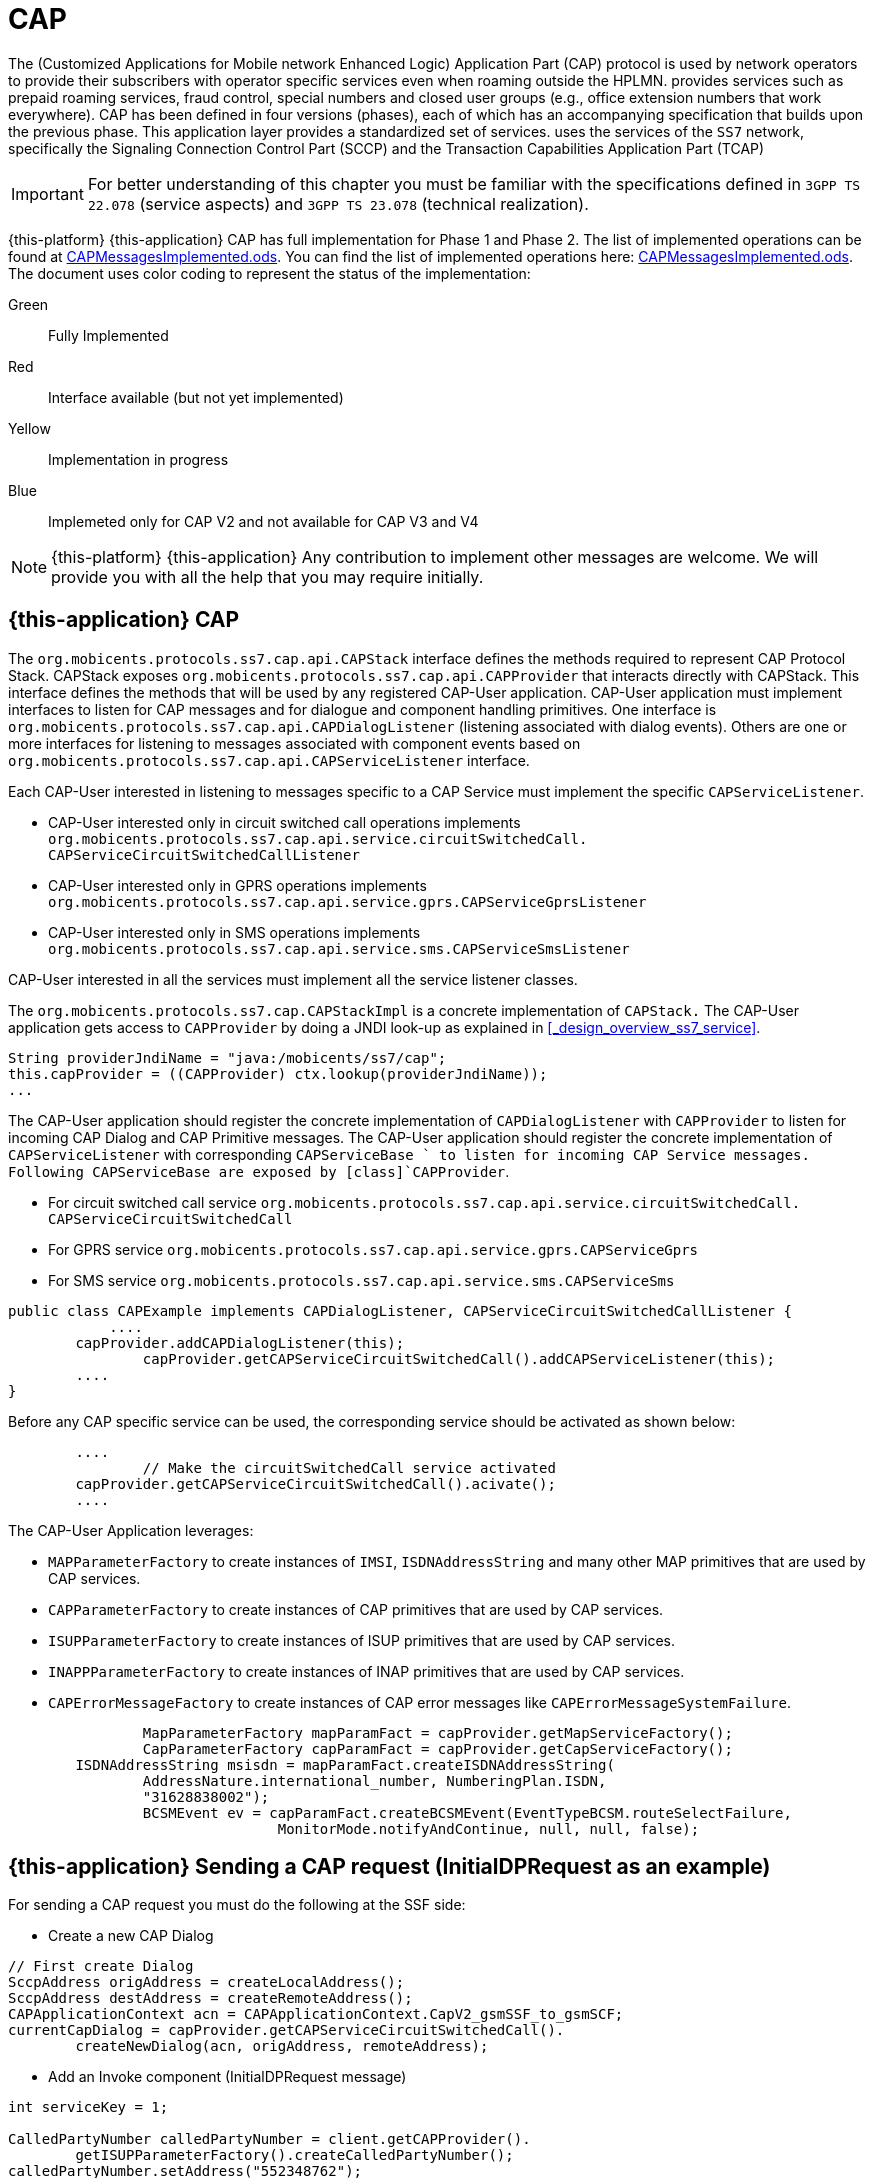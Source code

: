 = CAP

The  (Customized Applications for Mobile network Enhanced Logic) Application Part (CAP) protocol is used by network operators to provide their subscribers  with operator specific services even when roaming outside the HPLMN.  provides services such as prepaid roaming services, fraud control, special numbers  and closed user groups (e.g., office extension numbers that work everywhere). CAP has been defined in four versions (phases), each of which has an accompanying specification that builds upon the previous phase.
This application layer provides a standardized set of services.  uses the services of the `SS7`		network, specifically the Signaling Connection Control Part (SCCP)  and the Transaction Capabilities Application Part (TCAP) 

IMPORTANT: For better understanding of this chapter you must be familiar with the specifications defined in `3GPP TS 22.078` (service aspects) and `3GPP TS 23.078` (technical realization).

{this-platform} {this-application} CAP has full implementation for Phase 1 and Phase 2.
The list of implemented operations can be found at https://github.com/RestComm/jss7/blob/master/cap/CAPMessagesImplemented.ods[CAPMessagesImplemented.ods].
You can find the list of implemented operations here: https://github.com/RestComm/jss7/blob/master/cap/CAPMessagesImplemented.ods[CAPMessagesImplemented.ods].
The document uses color coding to represent the status of the implementation: 

Green::
  Fully Implemented

Red::
  Interface available (but not yet implemented)

Yellow::
  Implementation in progress

Blue::
   Implemeted only for CAP V2 and not available for CAP V3 and V4		

NOTE: {this-platform} {this-application} Any contribution to implement other messages are welcome.
We will provide you with all the help that you may require initially. 


[[_cap_usage]]
== {this-application}  CAP 

The [class]`org.mobicents.protocols.ss7.cap.api.CAPStack`			interface defines the methods required to represent CAP Protocol Stack.
CAPStack exposes [class]`org.mobicents.protocols.ss7.cap.api.CAPProvider`			that interacts directly with CAPStack.
This interface defines the methods that will be used by any registered CAP-User application.
CAP-User application must implement interfaces to listen for CAP messages and for dialogue and component handling primitives.
One interface is [class]`org.mobicents.protocols.ss7.cap.api.CAPDialogListener`  (listening associated with dialog events). Others are one or more interfaces for listening to messages associated with component events based on  [class]`org.mobicents.protocols.ss7.cap.api.CAPServiceListener` interface. 

Each CAP-User interested in listening to messages specific to a CAP Service must implement the specific [class]`CAPServiceListener`. 

* CAP-User interested only in circuit switched call operations implements [class]`org.mobicents.protocols.ss7.cap.api.service.circuitSwitchedCall.
  CAPServiceCircuitSwitchedCallListener`					
* CAP-User interested only in GPRS operations implements [class]`org.mobicents.protocols.ss7.cap.api.service.gprs.CAPServiceGprsListener`					
* CAP-User interested only in SMS operations implements [class]`org.mobicents.protocols.ss7.cap.api.service.sms.CAPServiceSmsListener`								

CAP-User interested in all the services must implement all the service listener classes. 

The [class]`org.mobicents.protocols.ss7.cap.CAPStackImpl`  is a concrete implementation of [class]`CAPStack.`			The CAP-User application gets access to [class]`CAPProvider` by doing a JNDI look-up as explained in <<_design_overview_ss7_service>>.
 

[source,java]
----
String providerJndiName = "java:/mobicents/ss7/cap";
this.capProvider = ((CAPProvider) ctx.lookup(providerJndiName));
...
----

The CAP-User application should register the concrete implementation of [class]`CAPDialogListener`  with [class]`CAPProvider` to listen for incoming CAP Dialog and CAP Primitive messages.
The CAP-User application should register the concrete implementation of [class]`CAPServiceListener`  with  corresponding [class]`CAPServiceBase ` to  listen  for  incoming  CAP  Service  messages.
Following CAPServiceBase are exposed by [class]`CAPProvider`. 

* For circuit switched call service [class]`org.mobicents.protocols.ss7.cap.api.service.circuitSwitchedCall.
  CAPServiceCircuitSwitchedCall`
* For GPRS service [class]`org.mobicents.protocols.ss7.cap.api.service.gprs.CAPServiceGprs`
* For SMS service [class]`org.mobicents.protocols.ss7.cap.api.service.sms.CAPServiceSms`		

[source,java]
----

public class CAPExample implements CAPDialogListener, CAPServiceCircuitSwitchedCallListener {
	    ....       
        capProvider.addCAPDialogListener(this);
		capProvider.getCAPServiceCircuitSwitchedCall().addCAPServiceListener(this);
        ....
}
----

Before any CAP specific service can be used, the corresponding service should be activated as shown below:

[source,java]
----

        ....
		// Make the circuitSwitchedCall service activated
        capProvider.getCAPServiceCircuitSwitchedCall().acivate();
        ....
----

The CAP-User Application leverages: 

* [class]`MAPParameterFactory` to create instances of  [class]`IMSI`, [class]`ISDNAddressString`					and many other MAP primitives that are used by CAP services.
* [class]`CAPParameterFactory` to create instances of  CAP primitives that are used by CAP services.
* [class]`ISUPParameterFactory` to create instances of  ISUP primitives that are used by CAP services.
* [class]`INAPPParameterFactory` to create instances of  INAP primitives that are used by CAP services.
* [class]`CAPErrorMessageFactory` to create instances of  CAP error messages like [class]`CAPErrorMessageSystemFailure`.		

[source,java]
----

		MapParameterFactory mapParamFact = capProvider.getMapServiceFactory();
		CapParameterFactory capParamFact = capProvider.getCapServiceFactory();
        ISDNAddressString msisdn = mapParamFact.createISDNAddressString(
                AddressNature.international_number, NumberingPlan.ISDN,
                "31628838002");
		BCSMEvent ev = capParamFact.createBCSMEvent(EventTypeBCSM.routeSelectFailure, 
				MonitorMode.notifyAndContinue, null, null, false);
----

[[_cap_send_request]]
== {this-application}  Sending a CAP request (InitialDPRequest as an example)

For sending a CAP request you must do the following at the SSF side: 

- Create a new CAP Dialog 

[source,java]
----

// First create Dialog
SccpAddress origAddress = createLocalAddress();
SccpAddress destAddress = createRemoteAddress();
CAPApplicationContext acn = CAPApplicationContext.CapV2_gsmSSF_to_gsmSCF; 
currentCapDialog = capProvider.getCAPServiceCircuitSwitchedCall().
	createNewDialog(acn, origAddress, remoteAddress);
----

- Add an Invoke component (InitialDPRequest message) 

[source,java]
----

int serviceKey = 1;

CalledPartyNumber calledPartyNumber = client.getCAPProvider().
	getISUPParameterFactory().createCalledPartyNumber();
calledPartyNumber.setAddress("552348762");
calledPartyNumber.setNatureOfAddresIndicator(NAINumber._NAI_INTERNATIONAL_NUMBER);
calledPartyNumber.setNumberingPlanIndicator(CalledPartyNumber._NPI_ISDN);
calledPartyNumber.setInternalNetworkNumberIndicator(CalledPartyNumber._INN_ROUTING_ALLOWED);
CalledPartyNumberCap calledPartyNumberCap = client.getCAPProvider().
	getCAPParameterFactory().createCalledPartyNumberCap(calledPartyNumber);

CallingPartyNumber callingPartyNumber = client.getCAPProvider().
	getISUPParameterFactory().createCallingPartyNumber();
callingPartyNumber.setAddress("55998223");
callingPartyNumber.setNatureOfAddresIndicator(NAINumber._NAI_INTERNATIONAL_NUMBER);
callingPartyNumber.setNumberingPlanIndicator(CalledPartyNumber._NPI_ISDN);
callingPartyNumber.setAddressRepresentationREstrictedIndicator(CallingPartyNumber._APRI_ALLOWED);
callingPartyNumber.setScreeningIndicator(CallingPartyNumber._SI_NETWORK_PROVIDED);
CallingPartyNumberCap callingPartyNumberCap = client.getCAPProvider().
	getCAPParameterFactory().createCallingPartyNumberCap(callingPartyNumber);

LocationNumber locationNumber = client.getCAPProvider().getISUPParameterFactory().
	createLocationNumber();
locationNumber.setAddress("55200001");
locationNumber.setNatureOfAddresIndicator(NAINumber._NAI_INTERNATIONAL_NUMBER);
locationNumber.setNumberingPlanIndicator(LocationNumber._NPI_ISDN);
locationNumber.setAddressRepresentationRestrictedIndicator(LocationNumber._APRI_ALLOWED);
locationNumber.setScreeningIndicator(LocationNumber._SI_NETWORK_PROVIDED);
locationNumber.setInternalNetworkNumberIndicator(LocationNumber._INN_ROUTING_ALLOWED);
LocationNumberCap locationNumberCap = client.getCAPProvider().getCAPParameterFactory().
	createLocationNumberCap(locationNumber);

ISDNAddressString vlrNumber = client.getCAPProvider().getMAPParameterFactory()
		.createISDNAddressString(AddressNature.international_number, 
		NumberingPlan.ISDN, "552000002");
LocationInformation locationInformation = client.getCAPProvider().getMAPParameterFactory()
		.createLocationInformation(10, null, vlrNumber, null, 
		null, null, null, vlrNumber, null, false, false, null, null);

currentCapDialog.addInitialDPRequest(serviceKey, calledPartyNumber, callingPartyNumber, 
		null, null, null, locationNumber, null, null, null, null, null,
		eventTypeBCSM, null, null, null, null, null, null, null, false, 
		null, null, locationInformation, null, null, null, null, null, false, null);
----

- Send a TC-Begin message to the server peer 

[source,java]
----

// This will initiate the TC-BEGIN with INVOKE component
currentCapDialog.send();
----

- Wait for a response and other instructions from the SCF 

At the SCF side when the TC-Begin message is received, the following sequence of events occur: 

[source,java]
----

void CAPDialogListener.onDialogRequest(CAPDialog capDialog, 
	CAPGprsReferenceNumber capGprsReferenceNumber);
----

This is the request for CAP Dialog processing.
A CAP-User can reject the Dialog by invoking `capDialog.refuse()` method. 

Then the incoming primitives corresponding events (one or more) occur.
In this case it is 

[source,java]
----

void CAPServiceCircuitSwitchedCallListener.onInitialDPRequest(InitialDPRequest ind);
----

When processing component-dependant messages you can add response components or add other Invoke requests.
In this case it is RequestReportBCSMEventRequest as an example: 

[source,java]
----

ArrayList<BCSMEvent> bcsmEventList = new ArrayList<BCSMEvent>();
BCSMEvent ev = this.capProvider.getCAPParameterFactory().createBCSMEvent(
	EventTypeBCSM.routeSelectFailure, MonitorMode.notifyAndContinue,
	null, null, false);
bcsmEventList.add(ev);
ev = this.capProvider.getCAPParameterFactory().createBCSMEvent(EventTypeBCSM.oCalledPartyBusy, 
	MonitorMode.interrupted, null, null, false);
bcsmEventList.add(ev);
ev = this.capProvider.getCAPParameterFactory().createBCSMEvent(EventTypeBCSM.oNoAnswer, 
	MonitorMode.interrupted, null, null, false);
bcsmEventList.add(ev);
ev = this.capProvider.getCAPParameterFactory().createBCSMEvent(EventTypeBCSM.oAnswer, 
	MonitorMode.notifyAndContinue, null, null, false);
bcsmEventList.add(ev);
LegID legId = this.capProvider.getINAPParameterFactory().createLegID(true, LegType.leg1);
ev = this.capProvider.getCAPParameterFactory()
		.createBCSMEvent(EventTypeBCSM.oDisconnect, MonitorMode.notifyAndContinue, legId, null, false);
bcsmEventList.add(ev);
legId = this.capProvider.getINAPParameterFactory().createLegID(true, LegType.leg2);
ev = this.capProvider.getCAPParameterFactory().createBCSMEvent(EventTypeBCSM.oDisconnect, 
	MonitorMode.interrupted, legId, null, false);
bcsmEventList.add(ev);
ev = this.capProvider.getCAPParameterFactory().createBCSMEvent(EventTypeBCSM.oAbandon, 
	MonitorMode.notifyAndContinue, null, null, false);
bcsmEventList.add(ev);
currentCapDialog.addRequestReportBCSMEventRequest(bcsmEventList, null);

currentCapDialog.send();
----

If preparing the response takes time, you should return the control and prepare the answer in a separate thread. 

If error or reject primitives are included into a TCAP message the following events occur: 

[source,java]
----

public void onErrorComponent(CAPDialog capDialog, Long invokeId, CAPErrorMessage capErrorMessage);
public void onProviderErrorComponent(CAPDialog capDialog, Long invokeId, 
	CAPComponentErrorReason providerError);
public void onRejectComponent(CAPDialog capDialog, Long invokeId, Problem problem);
----

After all incoming components have been processed, the event `onDialogDelimiter(CAPDialog capDialog);`  event is invoked (or `onDialogClose(CAPDialog capDialog)` in TC-END case).  If all response components have been prepared you can tell the Stack to send response: 

* [class]`capDialog.close(false);` - to send TC-END
* [class]`capDialog.send();` - to send TC-CONTINUE
* [class]`capDialog.close(true);` - sends TC-END without any components (prearrangedEnd)			

Instead of the methods `send()` and `close(boolean prearrangedEnd)`, you can invoke  `sendDelayed()` or `closeDelayed(boolean prearrangedEnd)`.
These methods are the same as  `send()` and `close(boolean prearrangedEnd)` methods, but when invoking them from events of parsing incoming components real sending and dialog closing will occur only when all incoming component events and onDialogDelimiter() or onDialogClose() would be processed.
If all response components have been prepared you should return the control and  send a response when all components are ready. 

In case of an error, you can terminate a CAP dialog in any method by invoking: 

* [class]`capDialog.abort(CAPUserAbortReason abortReason);` - sends TC-U-ABORT primitive		

If there are no local actions or no response from a remote size for a long time, timeouts occur and the following methods are invoked: 

* [class]`CAPDialogListener.onDialogTimeout(CAPDialog capDialog);`
* [class]`CAPServiceListener.onInvokeTimeout(CAPDialog capDialog, Long invokeId);`		

In the [class]`onDialogTimeout()` method you can invoke [class]`capDialog.keepAlive();` to prevent a Dialog from closing.
For preventing an Invoke timeout you should invoke [class]`resetInvokeTimer(Long invokeId);`  (before [class]`onInvokeTimeout()` occurs). 

[[_cap_usage_example]]
== {this-application}  CAP Usage

[source,java]
----

package org.mobicents.protocols.ss7.cap;

import org.mobicents.protocols.ss7.cap.api.EsiBcsm.OAnswerSpecificInfo;
import org.mobicents.protocols.ss7.cap.api.EsiBcsm.ODisconnectSpecificInfo;
import org.mobicents.protocols.ss7.cap.api.isup.CalledPartyNumberCap;
import org.mobicents.protocols.ss7.cap.api.isup.CallingPartyNumberCap;
import org.mobicents.protocols.ss7.cap.api.isup.CauseCap;
import org.mobicents.protocols.ss7.cap.api.isup.LocationNumberCap;
import org.mobicents.protocols.ss7.cap.api.primitives.EventTypeBCSM;
import org.mobicents.protocols.ss7.cap.api.primitives.ReceivingSideID;
import org.mobicents.protocols.ss7.inap.api.primitives.LegType;
import org.mobicents.protocols.ss7.inap.api.primitives.MiscCallInfo;
import org.mobicents.protocols.ss7.inap.api.primitives.MiscCallInfoMessageType;
import org.mobicents.protocols.ss7.indicator.RoutingIndicator;
import org.mobicents.protocols.ss7.isup.message.parameter.CalledPartyNumber;
import org.mobicents.protocols.ss7.isup.message.parameter.CallingPartyNumber;
import org.mobicents.protocols.ss7.isup.message.parameter.CauseIndicators;
import org.mobicents.protocols.ss7.isup.message.parameter.LocationNumber;
import org.mobicents.protocols.ss7.isup.message.parameter.NAINumber;
import org.mobicents.protocols.ss7.map.api.primitives.AddressNature;
import org.mobicents.protocols.ss7.map.api.primitives.ISDNAddressString;
import org.mobicents.protocols.ss7.map.api.primitives.NumberingPlan;
import org.mobicents.protocols.ss7.map.api.service.mobility.subscriberInformation.LocationInformation;
import org.mobicents.protocols.ss7.sccp.parameter.SccpAddress;

public class Example {

	private static SccpAddress createLocalAddress() {
		return new SccpAddress(RoutingIndicator.ROUTING_BASED_ON_DPC_AND_SSN, 1, null, 146);
	}

	private static SccpAddress createRemoteAddress() {
		return new SccpAddress(RoutingIndicator.ROUTING_BASED_ON_DPC_AND_SSN, 2, null, 146);
	}


	public static void startCallSsf() throws Exception {
		CallSsfExample client = new CallSsfExample();

		client.start();

		// starting a call
		SccpAddress origAddress = createLocalAddress();
		SccpAddress destAddress = createRemoteAddress();

		int serviceKey = 1;

		CalledPartyNumber calledPartyNumber = client.getCAPProvider().getISUPParameterFactory()
			.createCalledPartyNumber();
		calledPartyNumber.setAddress("552348762");
		calledPartyNumber.setNatureOfAddresIndicator(NAINumber._NAI_INTERNATIONAL_NUMBER);
		calledPartyNumber.setNumberingPlanIndicator(CalledPartyNumber._NPI_ISDN);
		calledPartyNumber.setInternalNetworkNumberIndicator(CalledPartyNumber._INN_ROUTING_ALLOWED);
		CalledPartyNumberCap calledPartyNumberCap = client.getCAPProvider()
			.getCAPParameterFactory().createCalledPartyNumberCap(calledPartyNumber);

		CallingPartyNumber callingPartyNumber = client.getCAPProvider().getISUPParameterFactory()
			.createCallingPartyNumber();
		callingPartyNumber.setAddress("55998223");
		callingPartyNumber.setNatureOfAddresIndicator(NAINumber._NAI_INTERNATIONAL_NUMBER);
		callingPartyNumber.setNumberingPlanIndicator(CalledPartyNumber._NPI_ISDN);
		callingPartyNumber.setAddressRepresentationREstrictedIndicator(CallingPartyNumber._APRI_ALLOWED);
		callingPartyNumber.setScreeningIndicator(CallingPartyNumber._SI_NETWORK_PROVIDED);
		CallingPartyNumberCap callingPartyNumberCap = client.getCAPProvider()
			.getCAPParameterFactory().createCallingPartyNumberCap(callingPartyNumber);

		LocationNumber locationNumber = client.getCAPProvider().getISUPParameterFactory()
		.createLocationNumber();
		locationNumber.setAddress("55200001");
		locationNumber.setNatureOfAddresIndicator(NAINumber._NAI_INTERNATIONAL_NUMBER);
		locationNumber.setNumberingPlanIndicator(LocationNumber._NPI_ISDN);
		locationNumber.setAddressRepresentationRestrictedIndicator(LocationNumber._APRI_ALLOWED);
		locationNumber.setScreeningIndicator(LocationNumber._SI_NETWORK_PROVIDED);
		locationNumber.setInternalNetworkNumberIndicator(LocationNumber._INN_ROUTING_ALLOWED);
		LocationNumberCap locationNumberCap = client.getCAPProvider().getCAPParameterFactory()
			.createLocationNumberCap(locationNumber);

		ISDNAddressString vlrNumber = client.getCAPProvider().getMAPParameterFactory()
				.createISDNAddressString(AddressNature.international_number, NumberingPlan.ISDN, 
						"552000002");
		LocationInformation locationInformation = client.getCAPProvider().getMAPParameterFactory()
				.createLocationInformation(10, null, vlrNumber, null, null, null, null, 
						vlrNumber, null, false, false, null, null);

		client.sendInitialDP(origAddress, destAddress, serviceKey, calledPartyNumberCap, 
				callingPartyNumberCap, locationNumberCap, EventTypeBCSM.collectedInfo,
				locationInformation);
		
		// sending oAnswer in 5 sec
		Thread.sleep(5000);
		OAnswerSpecificInfo oAnswerSpecificInfo = client.getCAPProvider().getCAPParameterFactory()
				.createOAnswerSpecificInfo(null, false, false, null, null, null);
		ReceivingSideID legID = client.getCAPProvider().getCAPParameterFactory()
			.createReceivingSideID(LegType.leg2);
		MiscCallInfo miscCallInfo = client.getCAPProvider().getINAPParameterFactory()
			.createMiscCallInfo(MiscCallInfoMessageType.notification, null);
		client.sendEventReportBCSM_OAnswer(oAnswerSpecificInfo, legID, miscCallInfo);
		
		// sending oDisconnect in 20 sec
		Thread.sleep(20000);
		CauseIndicators causeIndicators = client.getCAPProvider().getISUPParameterFactory()
			.createCauseIndicators();
		causeIndicators.setLocation(CauseIndicators._LOCATION_USER);
		causeIndicators.setCodingStandard(CauseIndicators._CODING_STANDARD_ITUT);
		causeIndicators.setCauseValue(CauseIndicators._CV_ALL_CLEAR);
		CauseCap releaseCause = client.getCAPProvider().getCAPParameterFactory()
			.createCauseCap(causeIndicators);
		ODisconnectSpecificInfo oDisconnectSpecificInfo = client.getCAPProvider()
			.getCAPParameterFactory().createODisconnectSpecificInfo(releaseCause);
		legID = client.getCAPProvider().getCAPParameterFactory().createReceivingSideID(LegType.leg1);
		miscCallInfo = client.getCAPProvider().getINAPParameterFactory()
			.createMiscCallInfo(MiscCallInfoMessageType.notification, null);
		client.sendEventReportBCSM_ODisconnect(oDisconnectSpecificInfo, legID, miscCallInfo);
		
		// wait for answer
		Thread.sleep(600000);

		client.stop();
	}

	public static void startCallScf() throws Exception {
		CallScfExample server = new CallScfExample();

		server.start();
		
		// wait for a request
		Thread.sleep(600000);

		server.stop();
	}
}
----

[source,java]
----

package org.mobicents.protocols.ss7.cap;

import javax.naming.InitialContext;
import javax.naming.NamingException;

import org.mobicents.protocols.ss7.cap.api.CAPApplicationContext;
import org.mobicents.protocols.ss7.cap.api.CAPDialog;
import org.mobicents.protocols.ss7.cap.api.CAPDialogListener;
import org.mobicents.protocols.ss7.cap.api.CAPException;
import org.mobicents.protocols.ss7.cap.api.CAPMessage;
import org.mobicents.protocols.ss7.cap.api.CAPParameterFactory;
import org.mobicents.protocols.ss7.cap.api.CAPProvider;
import org.mobicents.protocols.ss7.cap.api.CAPStack;
import org.mobicents.protocols.ss7.cap.api.EsiBcsm.OAnswerSpecificInfo;
import org.mobicents.protocols.ss7.cap.api.EsiBcsm.ODisconnectSpecificInfo;
import org.mobicents.protocols.ss7.cap.api.dialog.CAPGeneralAbortReason;
import org.mobicents.protocols.ss7.cap.api.dialog.CAPGprsReferenceNumber;
import org.mobicents.protocols.ss7.cap.api.dialog.CAPNoticeProblemDiagnostic;
import org.mobicents.protocols.ss7.cap.api.dialog.CAPUserAbortReason;
import org.mobicents.protocols.ss7.cap.api.errors.CAPErrorMessage;
import org.mobicents.protocols.ss7.cap.api.isup.CalledPartyNumberCap;
import org.mobicents.protocols.ss7.cap.api.isup.CallingPartyNumberCap;
import org.mobicents.protocols.ss7.cap.api.isup.LocationNumberCap;
import org.mobicents.protocols.ss7.cap.api.primitives.EventTypeBCSM;
import org.mobicents.protocols.ss7.cap.api.primitives.ReceivingSideID;
import org.mobicents.protocols.ss7.cap.api.service.circuitSwitchedCall.ActivityTestRequest;
import org.mobicents.protocols.ss7.cap.api.service.circuitSwitchedCall.ActivityTestResponse;
import org.mobicents.protocols.ss7.cap.api.service.circuitSwitchedCall.ApplyChargingReportRequest;
import org.mobicents.protocols.ss7.cap.api.service.circuitSwitchedCall.ApplyChargingRequest;
import org.mobicents.protocols.ss7.cap.api.service.circuitSwitchedCall.AssistRequestInstructionsRequest;
import org.mobicents.protocols.ss7.cap.api.service.circuitSwitchedCall.CAPDialogCircuitSwitchedCall;
import org.mobicents.protocols.ss7.cap.api.service.circuitSwitchedCall.CAPServiceCircuitSwitchedCallListener;
import org.mobicents.protocols.ss7.cap.api.service.circuitSwitchedCall.CallInformationReportRequest;
import org.mobicents.protocols.ss7.cap.api.service.circuitSwitchedCall.CallInformationRequestRequest;
import org.mobicents.protocols.ss7.cap.api.service.circuitSwitchedCall.CancelRequest;
import org.mobicents.protocols.ss7.cap.api.service.circuitSwitchedCall.ConnectRequest;
import org.mobicents.protocols.ss7.cap.api.service.circuitSwitchedCall.ConnectToResourceRequest;
import org.mobicents.protocols.ss7.cap.api.service.circuitSwitchedCall.ContinueRequest;
import org.mobicents.protocols.ss7.cap.api.service.circuitSwitchedCall.DisconnectForwardConnectionRequest;
import org.mobicents.protocols.ss7.cap.api.service.circuitSwitchedCall.EstablishTemporaryConnectionRequest;
import org.mobicents.protocols.ss7.cap.api.service.circuitSwitchedCall.EventReportBCSMRequest;
import org.mobicents.protocols.ss7.cap.api.service.circuitSwitchedCall.FurnishChargingInformationRequest;
import org.mobicents.protocols.ss7.cap.api.service.circuitSwitchedCall.InitialDPRequest;
import org.mobicents.protocols.ss7.cap.api.service.circuitSwitchedCall.PlayAnnouncementRequest;
import org.mobicents.protocols.ss7.cap.api.service.circuitSwitchedCall.PromptAndCollectUserInformationRequest;
import org.mobicents.protocols.ss7.cap.api.service.circuitSwitchedCall.PromptAndCollectUserInformationResponse;
import org.mobicents.protocols.ss7.cap.api.service.circuitSwitchedCall.ReleaseCallRequest;
import org.mobicents.protocols.ss7.cap.api.service.circuitSwitchedCall.RequestReportBCSMEventRequest;
import org.mobicents.protocols.ss7.cap.api.service.circuitSwitchedCall.ResetTimerRequest;
import org.mobicents.protocols.ss7.cap.api.service.circuitSwitchedCall.SendChargingInformationRequest;
import org.mobicents.protocols.ss7.cap.api.service.circuitSwitchedCall.SpecializedResourceReportRequest;
import org.mobicents.protocols.ss7.cap.api.service.circuitSwitchedCall.primitive.DestinationRoutingAddress;
import org.mobicents.protocols.ss7.cap.api.service.circuitSwitchedCall.primitive.EventSpecificInformationBCSM;
import org.mobicents.protocols.ss7.inap.api.primitives.MiscCallInfo;
import org.mobicents.protocols.ss7.map.api.MAPProvider;
import org.mobicents.protocols.ss7.map.api.service.mobility.subscriberInformation.LocationInformation;
import org.mobicents.protocols.ss7.sccp.SccpProvider;
import org.mobicents.protocols.ss7.sccp.parameter.SccpAddress;
import org.mobicents.protocols.ss7.tcap.asn.comp.PAbortCauseType;
import org.mobicents.protocols.ss7.tcap.asn.comp.Problem;

public class CallSsfExample implements CAPDialogListener, CAPServiceCircuitSwitchedCallListener {

	private CAPProvider capProvider;
	private CAPParameterFactory paramFact;
	private CAPDialogCircuitSwitchedCall currentCapDialog;
	private CallContent cc;

	public CallSsfExample() throws NamingException {
		InitialContext ctx = new InitialContext();
		try {
			String providerJndiName = "java:/mobicents/ss7/cap";
			this.capProvider = ((CAPProvider) ctx.lookup(providerJndiName));
		} finally {
			ctx.close();
		}
		
		paramFact = capProvider.getCAPParameterFactory();

		capProvider.addCAPDialogListener(this);
		capProvider.getCAPServiceCircuitSwitchedCall().addCAPServiceListener(this);
	}

	public CAPProvider getCAPProvider() {
		return capProvider;
	}

	public void start() {
		// Make the circuitSwitchedCall service activated
        capProvider.getCAPServiceCircuitSwitchedCall().acivate();

        currentCapDialog = null;
	}

	public void stop() {
		 capProvider.getCAPServiceCircuitSwitchedCall().deactivate();
	}

	public void sendInitialDP(SccpAddress origAddress, SccpAddress remoteAddress, 
			int serviceKey, CalledPartyNumberCap calledPartyNumber,
			CallingPartyNumberCap callingPartyNumber, LocationNumberCap locationNumber, 
			EventTypeBCSM eventTypeBCSM, LocationInformation locationInformation)
			throws CAPException {
		// First create Dialog
		CAPApplicationContext acn = CAPApplicationContext.CapV2_gsmSSF_to_gsmSCF; 
		currentCapDialog = capProvider.getCAPServiceCircuitSwitchedCall().createNewDialog(
				acn, origAddress, remoteAddress);

		currentCapDialog.addInitialDPRequest(serviceKey, calledPartyNumber, 
				callingPartyNumber, null, null, null, locationNumber, null, null, 
				null, null, null,
				eventTypeBCSM, null, null, null, null, null, null, null, false, 
				null, null, locationInformation, null, null, null, null, null, false, null);
		// This will initiate the TC-BEGIN with INVOKE component
		currentCapDialog.send();

		this.cc.step = Step.initialDPSent;
		this.cc.calledPartyNumber = calledPartyNumber;
		this.cc.callingPartyNumber = callingPartyNumber;		
	
	}

	public void sendEventReportBCSM_OAnswer(OAnswerSpecificInfo oAnswerSpecificInfo, 
			ReceivingSideID legID, MiscCallInfo miscCallInfo) throws CAPException {
		if (currentCapDialog != null && this.cc != null) {
			EventSpecificInformationBCSM eventSpecificInformationBCSM = 
				this.capProvider.getCAPParameterFactory().createEventSpecificInformationBCSM(
						oAnswerSpecificInfo);
			currentCapDialog.addEventReportBCSMRequest(EventTypeBCSM.oAnswer, 
					eventSpecificInformationBCSM, legID, miscCallInfo, null);
			currentCapDialog.send();
			this.cc.step = Step.answered;
		}
	}

	public void sendEventReportBCSM_ODisconnect(ODisconnectSpecificInfo oDisconnectSpecificInfo, 
			ReceivingSideID legID, MiscCallInfo miscCallInfo) throws CAPException {
		if (currentCapDialog != null && this.cc != null) {
			EventSpecificInformationBCSM eventSpecificInformationBCSM = 
				this.capProvider.getCAPParameterFactory().createEventSpecificInformationBCSM(
						oDisconnectSpecificInfo);
			currentCapDialog.addEventReportBCSMRequest(EventTypeBCSM.oDisconnect, 
					eventSpecificInformationBCSM, legID, miscCallInfo, null);
			currentCapDialog.send();
			this.cc.step = Step.disconnected;
		}
	}

	@Override
	public void onRequestReportBCSMEventRequest(RequestReportBCSMEventRequest ind) {
		if (currentCapDialog != null && this.cc != null && this.cc.step != Step.disconnected) {
			this.cc.requestReportBCSMEventRequest = ind;

			// initiating BCSM events processing
		}
		ind.getCAPDialog().processInvokeWithoutAnswer(ind.getInvokeId());
	}

	@Override
	public void onActivityTestRequest(ActivityTestRequest ind) {
		if (currentCapDialog != null && this.cc != null && this.cc.step != Step.disconnected) {
			this.cc.activityTestInvokeId = ind.getInvokeId();
		}
	}

	@Override
	public void onActivityTestResponse(ActivityTestResponse ind) {
		// TODO Auto-generated method stub
		
	}

	@Override
	public void onContinueRequest(ContinueRequest ind) {
		this.cc.step = Step.callAllowed;
		ind.getCAPDialog().processInvokeWithoutAnswer(ind.getInvokeId());
		// sending Continue to use the original calledPartyAddress
	}

	@Override
	public void onConnectRequest(ConnectRequest ind) {
		this.cc.step = Step.callAllowed;
		this.cc.destinationRoutingAddress = ind.getDestinationRoutingAddress();
		ind.getCAPDialog().processInvokeWithoutAnswer(ind.getInvokeId());
		// sending Connect to force routing the call to a new  number
	}

	@Override
	public void onDialogTimeout(CAPDialog capDialog) {
		if (currentCapDialog != null && this.cc != null && this.cc.step != Step.disconnected) {
			// if the call is still up - keep the sialog alive
			currentCapDialog.keepAlive();
		}
	}

	@Override
	public void onDialogDelimiter(CAPDialog capDialog) {
		if (currentCapDialog != null && this.cc != null && this.cc.step != Step.disconnected) {
			if (this.cc.activityTestInvokeId != null) {
				try {
					currentCapDialog.addActivityTestResponse(this.cc.activityTestInvokeId);
					this.cc.activityTestInvokeId = null;
					currentCapDialog.send();
				} catch (CAPException e) {
					// TODO Auto-generated catch block
					e.printStackTrace();
				}
			}
		}
	}

	@Override
	public void onErrorComponent(CAPDialog capDialog, Long invokeId, CAPErrorMessage capErrorMessage) {
		// TODO Auto-generated method stub
		
	}

	@Override
	public void onRejectComponent(CAPDialog capDialog, Long invokeId, Problem problem, 
			boolean isLocalOriginated) {
		// TODO Auto-generated method stub
		
	}

	@Override
	public void onInvokeTimeout(CAPDialog capDialog, Long invokeId) {
		// TODO Auto-generated method stub
		
	}

	@Override
	public void onCAPMessage(CAPMessage capMessage) {
		// TODO Auto-generated method stub
		
	}

	@Override
	public void onInitialDPRequest(InitialDPRequest ind) {
		// TODO Auto-generated method stub
		
	}

	@Override
	public void onApplyChargingRequest(ApplyChargingRequest ind) {
		// TODO Auto-generated method stub
		
	}

	@Override
	public void onEventReportBCSMRequest(EventReportBCSMRequest ind) {
		// TODO Auto-generated method stub
		
	}

	@Override
	public void onApplyChargingReportRequest(ApplyChargingReportRequest ind) {
		// TODO Auto-generated method stub
		
	}

	@Override
	public void onReleaseCallRequest(ReleaseCallRequest ind) {
		// TODO Auto-generated method stub
		
	}

	@Override
	public void onCallInformationRequestRequest(CallInformationRequestRequest ind) {
		// TODO Auto-generated method stub
		
	}

	@Override
	public void onCallInformationReportRequest(CallInformationReportRequest ind) {
		// TODO Auto-generated method stub
		
	}

	@Override
	public void onAssistRequestInstructionsRequest(AssistRequestInstructionsRequest ind) {
		// TODO Auto-generated method stub
		
	}

	@Override
	public void onEstablishTemporaryConnectionRequest(EstablishTemporaryConnectionRequest ind) {
		// TODO Auto-generated method stub
		
	}

	@Override
	public void onDisconnectForwardConnectionRequest(DisconnectForwardConnectionRequest ind) {
		// TODO Auto-generated method stub
		
	}

	@Override
	public void onConnectToResourceRequest(ConnectToResourceRequest ind) {
		// TODO Auto-generated method stub
		
	}

	@Override
	public void onResetTimerRequest(ResetTimerRequest ind) {
		// TODO Auto-generated method stub
		
	}

	@Override
	public void onFurnishChargingInformationRequest(FurnishChargingInformationRequest ind) {
		// TODO Auto-generated method stub
		
	}

	@Override
	public void onSendChargingInformationRequest(SendChargingInformationRequest ind) {
		// TODO Auto-generated method stub
		
	}

	@Override
	public void onSpecializedResourceReportRequest(SpecializedResourceReportRequest ind) {
		// TODO Auto-generated method stub
		
	}

	@Override
	public void onPlayAnnouncementRequest(PlayAnnouncementRequest ind) {
		// TODO Auto-generated method stub
		
	}

	@Override
	public void onPromptAndCollectUserInformationRequest(PromptAndCollectUserInformationRequest ind) {
		// TODO Auto-generated method stub
		
	}

	@Override
	public void onPromptAndCollectUserInformationResponse(PromptAndCollectUserInformationResponse ind) {
		// TODO Auto-generated method stub
		
	}

	@Override
	public void onCancelRequest(CancelRequest ind) {
		// TODO Auto-generated method stub
		
	}

	@Override
	public void onDialogRequest(CAPDialog capDialog, CAPGprsReferenceNumber capGprsReferenceNumber) {
		// TODO Auto-generated method stub
		
	}

	@Override
	public void onDialogAccept(CAPDialog capDialog, CAPGprsReferenceNumber capGprsReferenceNumber) {
		// TODO Auto-generated method stub
		
	}

	@Override
	public void onDialogUserAbort(CAPDialog capDialog, CAPGeneralAbortReason generalReason, 
			CAPUserAbortReason userReason) {
		// TODO Auto-generated method stub
		
	}

	@Override
	public void onDialogProviderAbort(CAPDialog capDialog, PAbortCauseType abortCause) {
		// TODO Auto-generated method stub
		
	}

	@Override
	public void onDialogClose(CAPDialog capDialog) {
		// TODO Auto-generated method stub
		
	}

	@Override
	public void onDialogRelease(CAPDialog capDialog) {
		this.currentCapDialog = null;
		this.cc = null;
	}

	@Override
	public void onDialogNotice(CAPDialog capDialog, CAPNoticeProblemDiagnostic noticeProblemDiagnostic) {
		// TODO Auto-generated method stub
		
	}	

	private enum Step {
		initialDPSent,
		callAllowed,
		answered,
		disconnected;
	}
	
	private class CallContent {
		public Step step;
		public Long activityTestInvokeId;

		public CalledPartyNumberCap calledPartyNumber;
		public CallingPartyNumberCap callingPartyNumber;
		public RequestReportBCSMEventRequest requestReportBCSMEventRequest;
		public DestinationRoutingAddress destinationRoutingAddress;
	}

}
----

[source,java]
----

package org.mobicents.protocols.ss7.cap;

import java.util.ArrayList;

import javax.naming.InitialContext;
import javax.naming.NamingException;

import org.mobicents.protocols.ss7.cap.api.CAPDialog;
import org.mobicents.protocols.ss7.cap.api.CAPDialogListener;
import org.mobicents.protocols.ss7.cap.api.CAPException;
import org.mobicents.protocols.ss7.cap.api.CAPMessage;
import org.mobicents.protocols.ss7.cap.api.CAPParameterFactory;
import org.mobicents.protocols.ss7.cap.api.CAPProvider;
import org.mobicents.protocols.ss7.cap.api.dialog.CAPGeneralAbortReason;
import org.mobicents.protocols.ss7.cap.api.dialog.CAPGprsReferenceNumber;
import org.mobicents.protocols.ss7.cap.api.dialog.CAPNoticeProblemDiagnostic;
import org.mobicents.protocols.ss7.cap.api.dialog.CAPUserAbortReason;
import org.mobicents.protocols.ss7.cap.api.errors.CAPErrorMessage;
import org.mobicents.protocols.ss7.cap.api.isup.CalledPartyNumberCap;
import org.mobicents.protocols.ss7.cap.api.primitives.BCSMEvent;
import org.mobicents.protocols.ss7.cap.api.primitives.EventTypeBCSM;
import org.mobicents.protocols.ss7.cap.api.primitives.MonitorMode;
import org.mobicents.protocols.ss7.cap.api.service.circuitSwitchedCall.ActivityTestRequest;
import org.mobicents.protocols.ss7.cap.api.service.circuitSwitchedCall.ActivityTestResponse;
import org.mobicents.protocols.ss7.cap.api.service.circuitSwitchedCall.ApplyChargingReportRequest;
import org.mobicents.protocols.ss7.cap.api.service.circuitSwitchedCall.ApplyChargingRequest;
import org.mobicents.protocols.ss7.cap.api.service.circuitSwitchedCall.AssistRequestInstructionsRequest;
import org.mobicents.protocols.ss7.cap.api.service.circuitSwitchedCall.CAPDialogCircuitSwitchedCall;
import org.mobicents.protocols.ss7.cap.api.service.circuitSwitchedCall.CAPServiceCircuitSwitchedCallListener;
import org.mobicents.protocols.ss7.cap.api.service.circuitSwitchedCall.CallInformationReportRequest;
import org.mobicents.protocols.ss7.cap.api.service.circuitSwitchedCall.CallInformationRequestRequest;
import org.mobicents.protocols.ss7.cap.api.service.circuitSwitchedCall.CancelRequest;
import org.mobicents.protocols.ss7.cap.api.service.circuitSwitchedCall.ConnectRequest;
import org.mobicents.protocols.ss7.cap.api.service.circuitSwitchedCall.ConnectToResourceRequest;
import org.mobicents.protocols.ss7.cap.api.service.circuitSwitchedCall.ContinueRequest;
import org.mobicents.protocols.ss7.cap.api.service.circuitSwitchedCall.DisconnectForwardConnectionRequest;
import org.mobicents.protocols.ss7.cap.api.service.circuitSwitchedCall.EstablishTemporaryConnectionRequest;
import org.mobicents.protocols.ss7.cap.api.service.circuitSwitchedCall.EventReportBCSMRequest;
import org.mobicents.protocols.ss7.cap.api.service.circuitSwitchedCall.FurnishChargingInformationRequest;
import org.mobicents.protocols.ss7.cap.api.service.circuitSwitchedCall.InitialDPRequest;
import org.mobicents.protocols.ss7.cap.api.service.circuitSwitchedCall.PlayAnnouncementRequest;
import org.mobicents.protocols.ss7.cap.api.service.circuitSwitchedCall.PromptAndCollectUserInformationRequest;
import org.mobicents.protocols.ss7.cap.api.service.circuitSwitchedCall.PromptAndCollectUserInformationResponse;
import org.mobicents.protocols.ss7.cap.api.service.circuitSwitchedCall.ReleaseCallRequest;
import org.mobicents.protocols.ss7.cap.api.service.circuitSwitchedCall.RequestReportBCSMEventRequest;
import org.mobicents.protocols.ss7.cap.api.service.circuitSwitchedCall.ResetTimerRequest;
import org.mobicents.protocols.ss7.cap.api.service.circuitSwitchedCall.SendChargingInformationRequest;
import org.mobicents.protocols.ss7.cap.api.service.circuitSwitchedCall.SpecializedResourceReportRequest;
import org.mobicents.protocols.ss7.cap.api.service.circuitSwitchedCall.primitive.DestinationRoutingAddress;
import org.mobicents.protocols.ss7.inap.api.primitives.LegID;
import org.mobicents.protocols.ss7.inap.api.primitives.LegType;
import org.mobicents.protocols.ss7.isup.message.parameter.CalledPartyNumber;
import org.mobicents.protocols.ss7.isup.message.parameter.NAINumber;
import org.mobicents.protocols.ss7.tcap.asn.comp.PAbortCauseType;
import org.mobicents.protocols.ss7.tcap.asn.comp.Problem;

public class CallScfExample implements CAPDialogListener, CAPServiceCircuitSwitchedCallListener {

	private CAPProvider capProvider;
	private CAPParameterFactory paramFact;
	private CAPDialogCircuitSwitchedCall currentCapDialog;
	private CallContent cc;

	public CallScfExample() throws NamingException {
		InitialContext ctx = new InitialContext();
		try {
			String providerJndiName = "java:/mobicents/ss7/cap";
			this.capProvider = ((CAPProvider) ctx.lookup(providerJndiName));
		} finally {
			ctx.close();
		}
		paramFact = capProvider.getCAPParameterFactory();

		capProvider.addCAPDialogListener(this);
		capProvider.getCAPServiceCircuitSwitchedCall().addCAPServiceListener(this);
	}

	public CAPProvider getCAPProvider() {
		return capProvider;
	}

	public void start() {
		// Make the circuitSwitchedCall service activated
        capProvider.getCAPServiceCircuitSwitchedCall().acivate();

        currentCapDialog = null;
	}

	public void stop() {
		capProvider.getCAPServiceCircuitSwitchedCall().deactivate();
	}

	@Override
	public void onInitialDPRequest(InitialDPRequest ind) {
		this.cc = new CallContent();
		this.cc.idp = ind;
		this.cc.step = Step.initialDPRecieved;

		ind.getCAPDialog().processInvokeWithoutAnswer(ind.getInvokeId());
	}

	@Override
	public void onEventReportBCSMRequest(EventReportBCSMRequest ind) {
		if (this.cc != null) {
			this.cc.eventList.add(ind);

			switch (ind.getEventTypeBCSM()) {
			case oAnswer:
				this.cc.step = Step.answered;
				break;
			case oDisconnect:
				this.cc.step = Step.disconnected;
				break;
			}
		}

		ind.getCAPDialog().processInvokeWithoutAnswer(ind.getInvokeId());
	}

	@Override
	public void onDialogDelimiter(CAPDialog capDialog) {
		try {
			if (this.cc != null) {
				switch (this.cc.step) {
				case initialDPRecieved:
					// informing SSF of BCSM events processing
					ArrayList<BCSMEvent> bcsmEventList = new ArrayList<BCSMEvent>();
					BCSMEvent ev = this.capProvider.getCAPParameterFactory().createBCSMEvent(
							EventTypeBCSM.routeSelectFailure, MonitorMode.notifyAndContinue,
							null, null, false);
					bcsmEventList.add(ev);
					ev = this.capProvider.getCAPParameterFactory().createBCSMEvent(
							EventTypeBCSM.oCalledPartyBusy, MonitorMode.interrupted, null, 
							null, false);
					bcsmEventList.add(ev);
					ev = this.capProvider.getCAPParameterFactory().createBCSMEvent(
							EventTypeBCSM.oNoAnswer, MonitorMode.interrupted, null, null, false);
					bcsmEventList.add(ev);
					ev = this.capProvider.getCAPParameterFactory().createBCSMEvent(
							EventTypeBCSM.oAnswer, MonitorMode.notifyAndContinue, null, 
							null, false);
					bcsmEventList.add(ev);
					LegID legId = this.capProvider.getINAPParameterFactory().createLegID(
							true, LegType.leg1);
					ev = this.capProvider.getCAPParameterFactory()
							.createBCSMEvent(EventTypeBCSM.oDisconnect, 
									MonitorMode.notifyAndContinue, legId, null, false);
					bcsmEventList.add(ev);
					legId = this.capProvider.getINAPParameterFactory().createLegID(true, 
							LegType.leg2);
					ev = this.capProvider.getCAPParameterFactory().createBCSMEvent(
							EventTypeBCSM.oDisconnect, MonitorMode.interrupted, legId, 
							null, false);
					bcsmEventList.add(ev);
					ev = this.capProvider.getCAPParameterFactory().createBCSMEvent(
							EventTypeBCSM.oAbandon, MonitorMode.notifyAndContinue, null, 
							null, false);
					bcsmEventList.add(ev);
					currentCapDialog.addRequestReportBCSMEventRequest(bcsmEventList, null);

					// calculating here a new called party number if it is needed
					String newNumber = "22123124"; 
					if (newNumber != null) {
						// sending Connect to force routing the call to a new  number
						ArrayList<CalledPartyNumberCap> calledPartyNumber = 
							new ArrayList<CalledPartyNumberCap>();
						CalledPartyNumber cpn = this.capProvider.getISUPParameterFactory()
							.createCalledPartyNumber();
						cpn.setAddress("5599999988");
						cpn.setNatureOfAddresIndicator(NAINumber._NAI_INTERNATIONAL_NUMBER);
						cpn.setNumberingPlanIndicator(CalledPartyNumber._NPI_ISDN);
						cpn.setInternalNetworkNumberIndicator(
								CalledPartyNumber._INN_ROUTING_ALLOWED);
						CalledPartyNumberCap cpnc = this.capProvider.getCAPParameterFactory()
						.createCalledPartyNumberCap(cpn);
						calledPartyNumber.add(cpnc);
						DestinationRoutingAddress destinationRoutingAddress = this.capProvider
							.getCAPParameterFactory().createDestinationRoutingAddress(
								calledPartyNumber);
						currentCapDialog.addConnectRequest(destinationRoutingAddress, null, 
								null, null, null, null, null, null, null, null, null, 
								null, null,
								false, false, false, null, false);
					} else {
						// sending Continue to use the original calledPartyAddress
						currentCapDialog.addContinueRequest();
					}

					currentCapDialog.send();
					break;

				case disconnected:
					// the call is terminated - close dialog
					currentCapDialog.close(false);
					break;
				}
			}
		} catch (CAPException e) {
			// TODO Auto-generated catch block
			e.printStackTrace();
		}
	}

	@Override
	public void onDialogTimeout(CAPDialog capDialog) {
		if (currentCapDialog != null && this.cc != null && this.cc.step != Step.disconnected 
				&& this.cc.activityTestInvokeId == null) {
			// check the SSF if the call is still alive
			currentCapDialog.keepAlive();
			try {
				this.cc.activityTestInvokeId = currentCapDialog.addActivityTestRequest();
				currentCapDialog.send();
			} catch (CAPException e) {
				// TODO Auto-generated catch block
				e.printStackTrace();
			}
		}
	}

	@Override
	public void onActivityTestResponse(ActivityTestResponse ind) {
		if (currentCapDialog != null && this.cc != null) {
			this.cc.activityTestInvokeId = null;
		}
	}

	@Override
	public void onInvokeTimeout(CAPDialog capDialog, Long invokeId) {
		if (currentCapDialog != null && this.cc != null) {
			if (this.cc.activityTestInvokeId == invokeId) { // activityTest failure
				try {
					currentCapDialog.close(true);
				} catch (CAPException e) {
					// TODO Auto-generated catch block
					e.printStackTrace();
				}
			}
		}
	}

	@Override
	public void onErrorComponent(CAPDialog capDialog, Long invokeId, 
			CAPErrorMessage capErrorMessage) {
		// TODO Auto-generated method stub
		
	}

	@Override
	public void onRejectComponent(CAPDialog capDialog, Long invokeId, Problem problem, 
			boolean isLocalOriginated) {
		// TODO Auto-generated method stub
		
	}

	@Override
	public void onCAPMessage(CAPMessage capMessage) {
		// TODO Auto-generated method stub
		
	}

	@Override
	public void onRequestReportBCSMEventRequest(RequestReportBCSMEventRequest ind) {
		// TODO Auto-generated method stub
		
	}

	@Override
	public void onApplyChargingRequest(ApplyChargingRequest ind) {
		// TODO Auto-generated method stub
		
	}

	@Override
	public void onContinueRequest(ContinueRequest ind) {
		// TODO Auto-generated method stub
		
	}

	@Override
	public void onApplyChargingReportRequest(ApplyChargingReportRequest ind) {
		// TODO Auto-generated method stub
		
	}

	@Override
	public void onReleaseCallRequest(ReleaseCallRequest ind) {
		// TODO Auto-generated method stub
		
	}

	@Override
	public void onConnectRequest(ConnectRequest ind) {
		// TODO Auto-generated method stub
		
	}

	@Override
	public void onCallInformationRequestRequest(CallInformationRequestRequest ind) {
		// TODO Auto-generated method stub
		
	}

	@Override
	public void onCallInformationReportRequest(CallInformationReportRequest ind) {
		// TODO Auto-generated method stub
		
	}

	@Override
	public void onActivityTestRequest(ActivityTestRequest ind) {
		// TODO Auto-generated method stub
		
	}

	@Override
	public void onAssistRequestInstructionsRequest(AssistRequestInstructionsRequest ind) {
		// TODO Auto-generated method stub
		
	}

	@Override
	public void onEstablishTemporaryConnectionRequest(EstablishTemporaryConnectionRequest ind) {
		// TODO Auto-generated method stub
		
	}

	@Override
	public void onDisconnectForwardConnectionRequest(DisconnectForwardConnectionRequest ind) {
		// TODO Auto-generated method stub
		
	}

	@Override
	public void onConnectToResourceRequest(ConnectToResourceRequest ind) {
		// TODO Auto-generated method stub
		
	}

	@Override
	public void onResetTimerRequest(ResetTimerRequest ind) {
		// TODO Auto-generated method stub
		
	}

	@Override
	public void onFurnishChargingInformationRequest(FurnishChargingInformationRequest ind) {
		// TODO Auto-generated method stub
		
	}

	@Override
	public void onSendChargingInformationRequest(SendChargingInformationRequest ind) {
		// TODO Auto-generated method stub
		
	}

	@Override
	public void onSpecializedResourceReportRequest(SpecializedResourceReportRequest ind) {
		// TODO Auto-generated method stub
		
	}

	@Override
	public void onPlayAnnouncementRequest(PlayAnnouncementRequest ind) {
		// TODO Auto-generated method stub
		
	}

	@Override
	public void onPromptAndCollectUserInformationRequest(PromptAndCollectUserInformationRequest ind) {
		// TODO Auto-generated method stub
		
	}

	@Override
	public void onPromptAndCollectUserInformationResponse(PromptAndCollectUserInformationResponse ind) {
		// TODO Auto-generated method stub
		
	}

	@Override
	public void onCancelRequest(CancelRequest ind) {
		// TODO Auto-generated method stub
		
	}

	@Override
	public void onDialogRequest(CAPDialog capDialog, CAPGprsReferenceNumber capGprsReferenceNumber) {
		// TODO Auto-generated method stub
		
	}

	@Override
	public void onDialogAccept(CAPDialog capDialog, CAPGprsReferenceNumber capGprsReferenceNumber) {
		// TODO Auto-generated method stub
		
	}

	@Override
	public void onDialogUserAbort(CAPDialog capDialog, CAPGeneralAbortReason generalReason, 
			CAPUserAbortReason userReason) {
		// TODO Auto-generated method stub
		
	}

	@Override
	public void onDialogProviderAbort(CAPDialog capDialog, PAbortCauseType abortCause) {
		// TODO Auto-generated method stub
		
	}

	@Override
	public void onDialogClose(CAPDialog capDialog) {
		// TODO Auto-generated method stub
		
	}

	@Override
	public void onDialogRelease(CAPDialog capDialog) {
		this.currentCapDialog = null;
		this.cc = null;
	}

	@Override
	public void onDialogNotice(CAPDialog capDialog, 
			CAPNoticeProblemDiagnostic noticeProblemDiagnostic) {
		// TODO Auto-generated method stub
		
	}

	private enum Step {
		initialDPRecieved,
		answered,
		disconnected;
	}

	private class CallContent {
		public Step step;
		public InitialDPRequest idp;
		public ArrayList<EventReportBCSMRequest> eventList = new ArrayList<EventReportBCSMRequest>();
		public Long activityTestInvokeId;
	}
}
----
